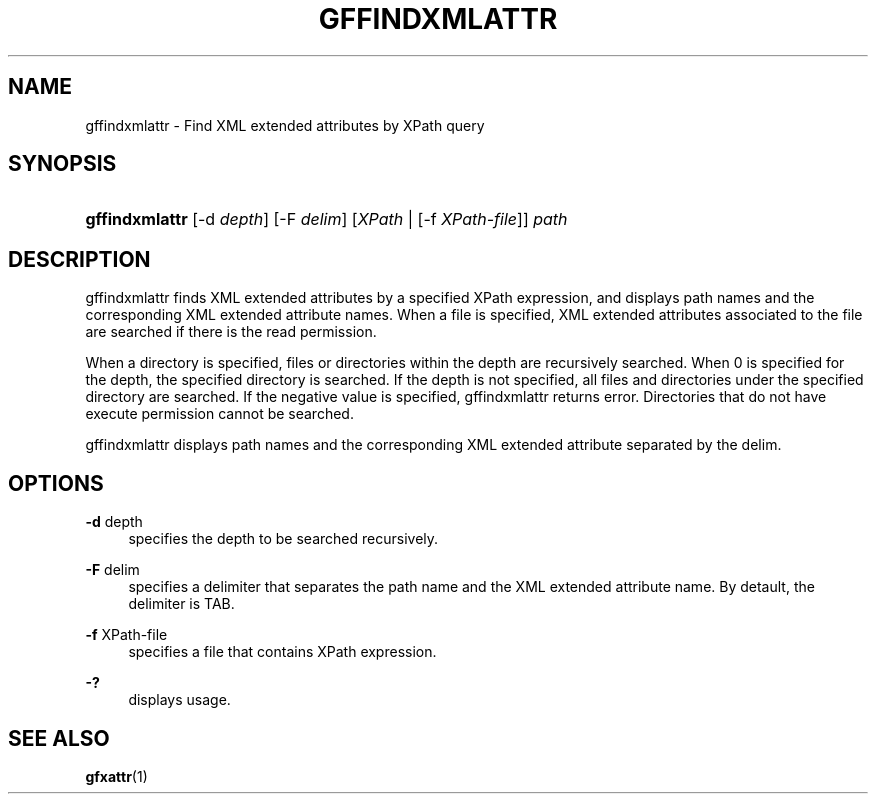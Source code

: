 '\" t
.\"     Title: gffindxmlattr
.\"    Author: [FIXME: author] [see http://docbook.sf.net/el/author]
.\" Generator: DocBook XSL Stylesheets v1.76.1 <http://docbook.sf.net/>
.\"      Date: 18 Aug 2008
.\"    Manual: Gfarm
.\"    Source: Gfarm
.\"  Language: English
.\"
.TH "GFFINDXMLATTR" "1" "18 Aug 2008" "Gfarm" "Gfarm"
.\" -----------------------------------------------------------------
.\" * Define some portability stuff
.\" -----------------------------------------------------------------
.\" ~~~~~~~~~~~~~~~~~~~~~~~~~~~~~~~~~~~~~~~~~~~~~~~~~~~~~~~~~~~~~~~~~
.\" http://bugs.debian.org/507673
.\" http://lists.gnu.org/archive/html/groff/2009-02/msg00013.html
.\" ~~~~~~~~~~~~~~~~~~~~~~~~~~~~~~~~~~~~~~~~~~~~~~~~~~~~~~~~~~~~~~~~~
.ie \n(.g .ds Aq \(aq
.el       .ds Aq '
.\" -----------------------------------------------------------------
.\" * set default formatting
.\" -----------------------------------------------------------------
.\" disable hyphenation
.nh
.\" disable justification (adjust text to left margin only)
.ad l
.\" -----------------------------------------------------------------
.\" * MAIN CONTENT STARTS HERE *
.\" -----------------------------------------------------------------
.SH "NAME"
gffindxmlattr \- Find XML extended attributes by XPath query
.SH "SYNOPSIS"
.HP \w'\fBgffindxmlattr\fR\ 'u
\fBgffindxmlattr\fR [\-d\ \fIdepth\fR] [\-F\ \fIdelim\fR] [\fIXPath\fR | [\-f\ \fIXPath\-file\fR]] \fIpath\fR
.SH "DESCRIPTION"
.PP
gffindxmlattr finds XML extended attributes by a specified XPath expression, and displays path names and the corresponding XML extended attribute names\&. When a file is specified, XML extended attributes associated to the file are searched if there is the read permission\&.
.PP
When a directory is specified, files or directories within the depth are recursively searched\&. When 0 is specified for the depth, the specified directory is searched\&. If the depth is not specified, all files and directories under the specified directory are searched\&. If the negative value is specified, gffindxmlattr returns error\&. Directories that do not have execute permission cannot be searched\&.
.PP
gffindxmlattr displays path names and the corresponding XML extended attribute separated by the delim\&.
.SH "OPTIONS"
.PP
\fB\-d\fR depth
.RS 4
specifies the depth to be searched recursively\&.
.RE
.PP
\fB\-F\fR delim
.RS 4
specifies a delimiter that separates the path name and the XML extended attribute name\&. By detault, the delimiter is TAB\&.
.RE
.PP
\fB\-f\fR XPath\-file
.RS 4
specifies a file that contains XPath expression\&.
.RE
.PP
\fB\-?\fR
.RS 4
displays usage\&.
.RE
.SH "SEE ALSO"
.PP

\fBgfxattr\fR(1)
